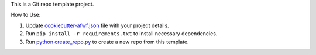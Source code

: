 This is a Git repo template project.

How to Use:

1. Update `cookiecutter-afwf.json <./cookiecutter-afwf.json>`_ file with your project details.
2. Run ``pip install -r requirements.txt`` to install necessary dependencies.
3. Run `python create_repo.py <./create_repo.py>`_ to create a new repo from this template.
